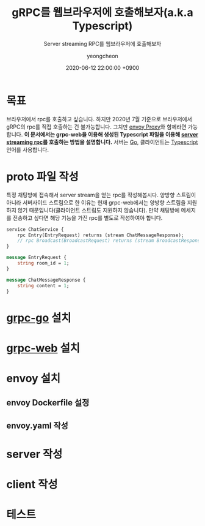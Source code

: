 #+TITLE: gRPC를 웹브라우저에 호출해보자(a.k.a Typescript)
#+SUBTITLE: Server streaming RPC를 웹브라우저에 호출해보자
#+AUTHOR: yeongcheon
#+DATE: 2020-06-12 22:00:00 +0900
#+TAGS[]: gRPC envoy typescript golang server-stream
#+MATH: false
#+DRAFT: true

* 목표
  브라우저에서 rpc를 호출하고 싶습니다. 하지만 2020년 7월 기준으로 브라우저에서 gRPC의 rpc를 직접 호출하는 건 불가능합니다. 그치만 [[https://www.envoyproxy.io/][envoy Proxy]]와 함께라면 가능합니다. *이 문서에서는 grpc-web을 이용해 생성된 Typescript 파일을 이용해 [[https://grpc.io/docs/what-is-grpc/core-concepts/#server-streaming-rpc][server streaming rpc]]를 호출하는 방법을 설명합니다.* 서버는 [[https://go.dev/][Go]], 클라이언트는 [[https://www.typescriptlang.org/][Typescript]] 언어를 사용합니다.

* proto 파일 작성
  특정 채팅방에 접속해서 server stream을 얻는 rpc를 작성해봅시다. 양방향 스트림이 아니라 서버사이드 스트림으로 한 이유는 현재 grpc-web에서는 양방향 스트림을 지원하지 않기 때문입니다(클라이언트 스트림도 지원하지 않습니다). 만약 채팅방에 메세지를 전송하고 싶다면 해당 기능을 가진 rpc를 별도로 작성하여야 합니다.
  #+BEGIN_SRC protobuf
service ChatService {
    rpc Entry(EntryRequest) returns (stream ChatMessageResponse);
    // rpc Broadcast(BroadcastRequest) returns (stream BroadcastResponse);
}

message EntryRequest {
    string room_id = 1;
}

message ChatMessageResponse {
    string content = 1;
}

  #+END_SRC
* [[https://github.com/grpc/grpc-go][grpc-go]] 설치
* [[https://github.com/grpc/grpc-web][grpc-web]] 설치
* envoy 설치
** envoy Dockerfile 설정
** envoy.yaml 작성
* server 작성
* client 작성
* 테스트
